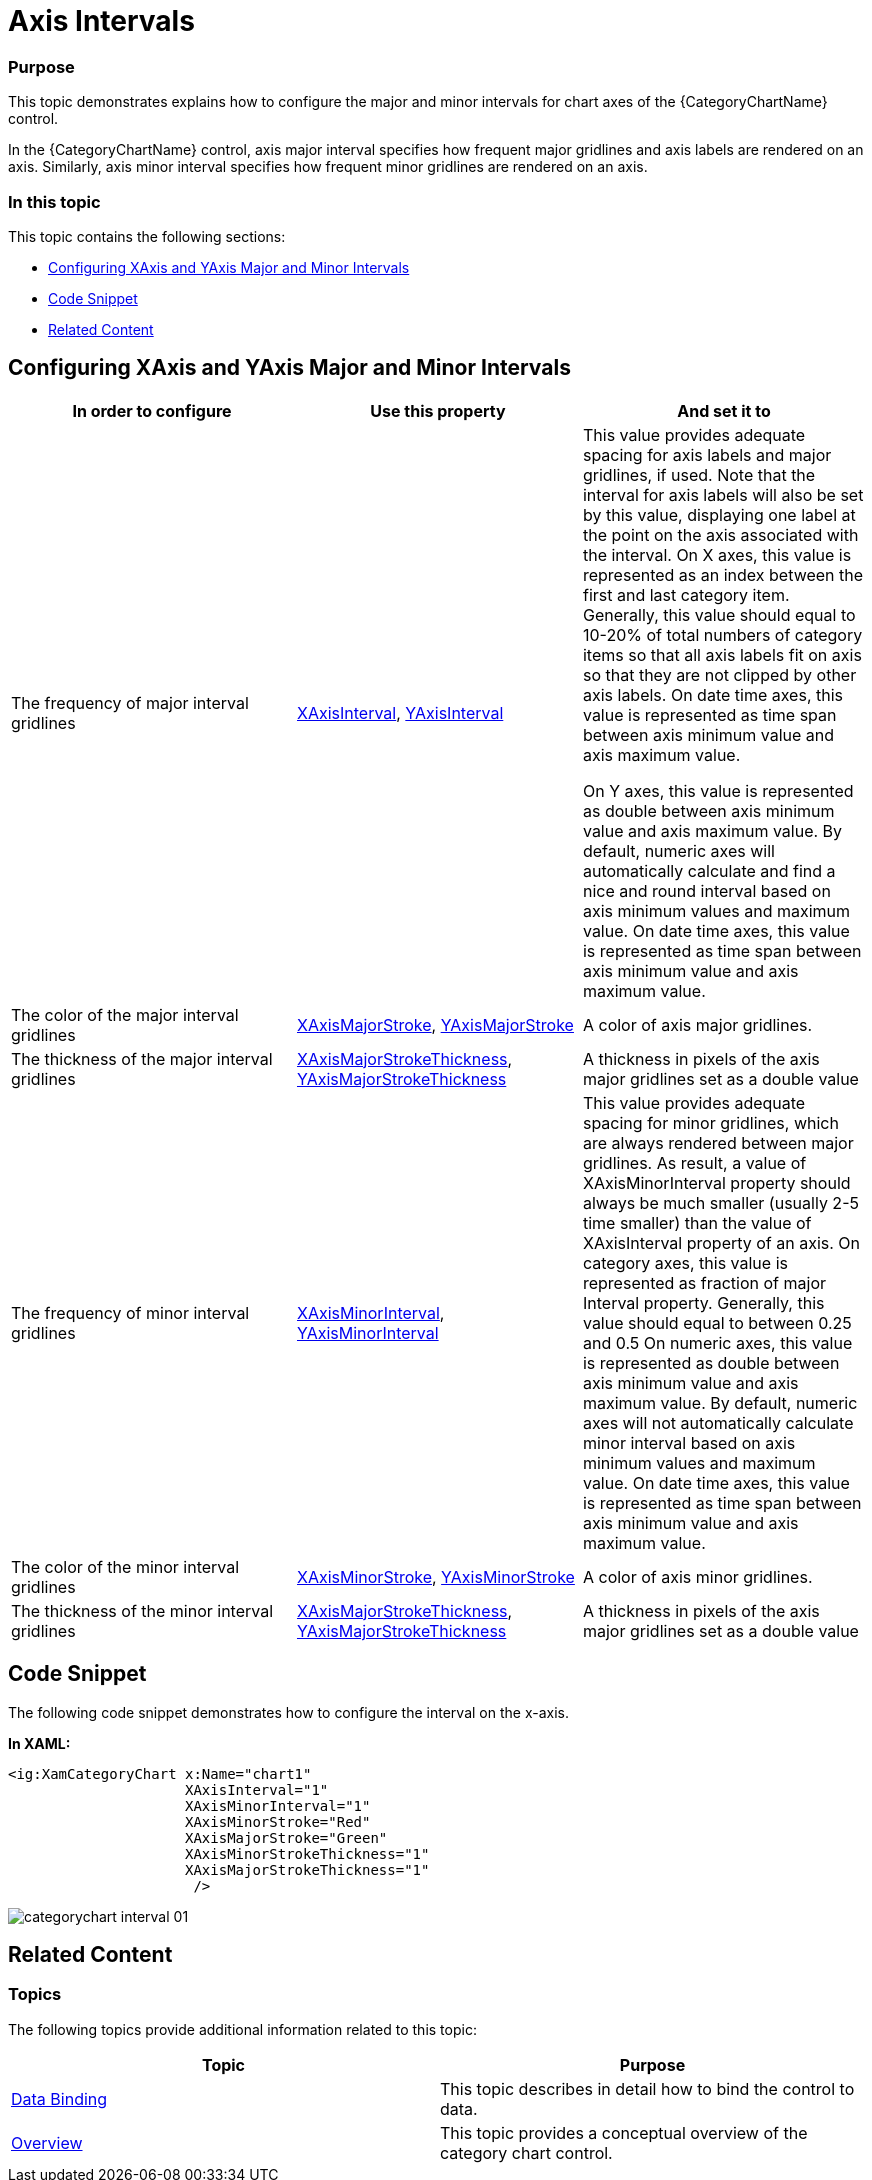 ﻿////
|metadata|
{
    "name": "categorychart-configuring-axis-intervals",
    "controlName": ["{CategoryChartName}"],
    "tags": [],
    "buildFlags": []
}
|metadata|
////

= Axis Intervals

=== Purpose
This topic demonstrates explains how to configure the major and minor intervals for chart axes of the {CategoryChartName} control. 

In the {CategoryChartName} control, axis major interval specifies how frequent major gridlines and axis labels are rendered on an axis. Similarly, axis minor interval specifies how frequent minor gridlines are rendered on an axis.


=== In this topic

This topic contains the following sections:


* <<ConfiguringXAxis,Configuring XAxis and YAxis Major and Minor Intervals>> 
* <<codesnippet,Code Snippet>>
* <<RelatedContent,Related Content>>


[[ConfiguringXAxis]]
== Configuring XAxis and YAxis Major and Minor Intervals

[options="header", cols="a,a,a"]
|====
|In order to configure|Use this property|And set it to

|The frequency of major interval gridlines	
|link:{DataChartLink}.{CategoryChartName}{ApiProp}XAxisInterval.html[XAxisInterval], link:{DataChartLink}.{CategoryChartName}{ApiProp}YAxisInterval.html[YAxisInterval] 	
|This value provides adequate spacing for axis labels and major gridlines, if used. Note that the interval for axis labels will also be set by this value, displaying one label at the point on the axis associated with the interval.
On X axes, this value is represented as an index between the first and last category item. Generally, this value should equal to 10-20% of total numbers of category items so that all axis labels fit on axis so that they are not clipped by other axis labels.
On date time axes, this value is represented as time span between axis minimum value and axis maximum value.

On Y axes, this value is represented as double between axis minimum value and axis maximum value. By default, numeric axes will automatically calculate and find a nice and round interval based on axis minimum values and maximum value.
On date time axes, this value is represented as time span between axis minimum value and axis maximum value.

|The color of the major interval gridlines	
|link:{DataChartLink}.{CategoryChartName}{ApiProp}XAxisMajorStroke.html[XAxisMajorStroke], link:{DataChartLink}.{CategoryChartName}{ApiProp}YAxisMajorStroke.html[YAxisMajorStroke] 	
|A color of axis major gridlines.
|The thickness of the major interval gridlines	
|link:{DataChartLink}.{CategoryChartName}{ApiProp}XAxisMajorStrokeThickness.html[XAxisMajorStrokeThickness], link:{DataChartLink}.{CategoryChartName}{ApiProp}YAxisMajorStrokeThickness.html[YAxisMajorStrokeThickness]	
|A thickness in pixels of the axis major gridlines set as a double value
|The frequency of minor interval gridlines	
|link:{DataChartLink}.{CategoryChartName}{ApiProp}XAxisMinorInterval.html[XAxisMinorInterval], link:{DataChartLink}.{CategoryChartName}{ApiProp}YAxisMinorInterval.html[YAxisMinorInterval]	
|This value provides adequate spacing for minor gridlines, which are always rendered between major gridlines. As result, a value of XAxisMinorInterval property should always be much smaller (usually 2-5 time smaller) than the value of XAxisInterval property of an axis.
On category axes, this value is represented as fraction of major Interval property. Generally, this value should equal to between 0.25 and 0.5
On numeric axes, this value is represented as double between axis minimum value and axis maximum value. By default, numeric axes will not automatically calculate minor interval based on axis minimum values and maximum value.
On date time axes, this value is represented as time span between axis minimum value and axis maximum value.
|The color of the minor interval gridlines	
|link:{DataChartLink}.{CategoryChartName}{ApiProp}XAxisMinorStroke.html[XAxisMinorStroke], link:{DataChartLink}.{CategoryChartName}{ApiProp}YAxisMinorStroke.html[YAxisMinorStroke]	
|A color of axis minor gridlines.
|The thickness of the  minor interval gridlines	
|link:{DataChartLink}.{CategoryChartName}{ApiProp}XAxisMajorStrokeThickness.html[XAxisMajorStrokeThickness], link:{DataChartLink}.{CategoryChartName}{ApiProp}YAxisMajorStrokeThickness.html[YAxisMajorStrokeThickness]		
|A thickness in pixels of the axis major gridlines set as a double value

|====

[[codesnippet]]
== Code Snippet

The following code snippet demonstrates how to configure the interval on the x-axis.

*In XAML:*

----
<ig:XamCategoryChart x:Name="chart1"  
                     XAxisInterval="1"
                     XAxisMinorInterval="1" 
                     XAxisMinorStroke="Red"    
                     XAxisMajorStroke="Green"  
                     XAxisMinorStrokeThickness="1"
                     XAxisMajorStrokeThickness="1"
                      />
----

image::images/categorychart_interval_01.png[]


[[RelatedContent]]

== Related Content

=== Topics

The following topics provide additional information related to this topic:

[options="header", cols="a,a"]
|====
|Topic|Purpose

| link:categorychart-data-binding.html[Data Binding]
|This topic describes in detail how to bind the control to data.

| link:categorychart-overview.html[Overview]
|This topic provides a conceptual overview of the category chart control.

|====